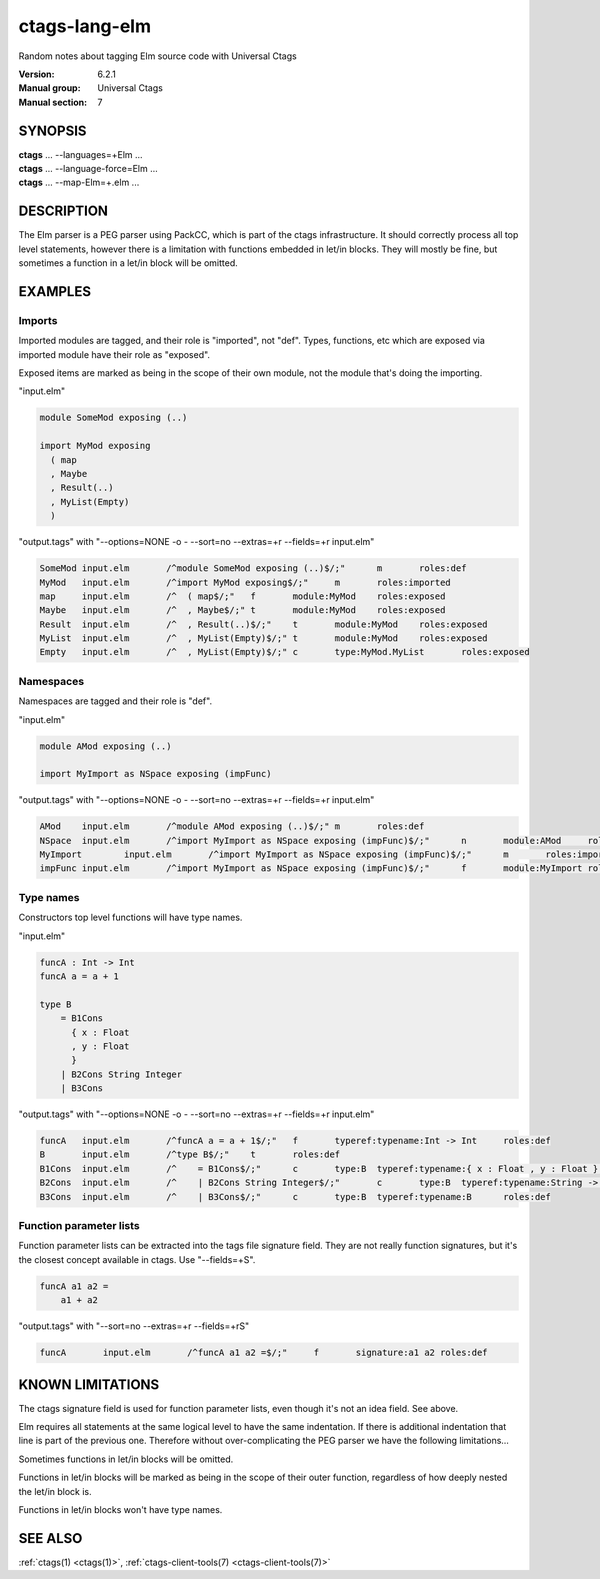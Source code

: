.. _ctags-lang-elm(7):

==============================================================
ctags-lang-elm
==============================================================

Random notes about tagging Elm source code with Universal Ctags

:Version: 6.2.1
:Manual group: Universal Ctags
:Manual section: 7

SYNOPSIS
--------
|	**ctags** ... --languages=+Elm ...
|	**ctags** ... --language-force=Elm ...
|	**ctags** ... --map-Elm=+.elm ...

DESCRIPTION
-----------
The Elm parser is a PEG parser using PackCC, which is part of the
ctags infrastructure. It should correctly process all top level
statements, however there is a limitation with functions embedded
in let/in blocks. They will mostly be fine, but sometimes a
function in a let/in block will be omitted.

EXAMPLES
--------

Imports
~~~~~~~~~~~~~~~~~~~~~~~~~~~~~~~

Imported modules are tagged, and their role is "imported", not "def".
Types, functions, etc which are exposed via imported module have their
role as "exposed".

Exposed items are marked as being in the scope of their own module,
not the module that's doing the importing.

"input.elm"

.. code-block:: Elm

	module SomeMod exposing (..)

	import MyMod exposing
	  ( map
	  , Maybe
	  , Result(..)
	  , MyList(Empty)
	  )

"output.tags"
with "--options=NONE -o - --sort=no --extras=+r --fields=+r input.elm"

.. code-block:: tags

	SomeMod	input.elm	/^module SomeMod exposing (..)$/;"	m	roles:def
	MyMod	input.elm	/^import MyMod exposing$/;"	m	roles:imported
	map	input.elm	/^  ( map$/;"	f	module:MyMod	roles:exposed
	Maybe	input.elm	/^  , Maybe$/;"	t	module:MyMod	roles:exposed
	Result	input.elm	/^  , Result(..)$/;"	t	module:MyMod	roles:exposed
	MyList	input.elm	/^  , MyList(Empty)$/;"	t	module:MyMod	roles:exposed
	Empty	input.elm	/^  , MyList(Empty)$/;"	c	type:MyMod.MyList	roles:exposed

Namespaces
~~~~~~~~~~~~~~~~~~~~~~~~~~~~~~~

Namespaces are tagged and their role is "def".

"input.elm"

.. code-block:: Elm

	module AMod exposing (..)

	import MyImport as NSpace exposing (impFunc)

"output.tags"
with "--options=NONE -o - --sort=no --extras=+r --fields=+r input.elm"

.. code-block:: tags

	AMod	input.elm	/^module AMod exposing (..)$/;"	m	roles:def
	NSpace	input.elm	/^import MyImport as NSpace exposing (impFunc)$/;"	n	module:AMod	roles:def	moduleName:MyImport
	MyImport	input.elm	/^import MyImport as NSpace exposing (impFunc)$/;"	m	roles:imported
	impFunc	input.elm	/^import MyImport as NSpace exposing (impFunc)$/;"	f	module:MyImport	roles:exposed

Type names
~~~~~~~~~~~~~~~~~~~~~~~~~~~~~~~

Constructors top level functions will have type names.

"input.elm"

.. code-block:: Elm

	funcA : Int -> Int
	funcA a = a + 1

	type B
	    = B1Cons
	      { x : Float
	      , y : Float
	      }
	    | B2Cons String Integer
	    | B3Cons

"output.tags"
with "--options=NONE -o - --sort=no --extras=+r --fields=+r input.elm"

.. code-block:: tags

	funcA	input.elm	/^funcA a = a + 1$/;"	f	typeref:typename:Int -> Int	roles:def
	B	input.elm	/^type B$/;"	t	roles:def
	B1Cons	input.elm	/^    = B1Cons$/;"	c	type:B	typeref:typename:{ x : Float , y : Float } -> B	roles:def
	B2Cons	input.elm	/^    | B2Cons String Integer$/;"	c	type:B	typeref:typename:String -> Integer -> B	roles:def
	B3Cons	input.elm	/^    | B3Cons$/;"	c	type:B	typeref:typename:B	roles:def

Function parameter lists
~~~~~~~~~~~~~~~~~~~~~~~~~~~~~~~

Function parameter lists can be extracted into the tags file
signature field. They are not really function signatures, but
it's the closest concept available in ctags.
Use "--fields=+S".

.. code-block:: Elm

    funcA a1 a2 =
        a1 + a2

"output.tags"
with "--sort=no --extras=+r --fields=+rS"

.. code-block:: tags

    funcA	input.elm	/^funcA a1 a2 =$/;"	f	signature:a1 a2	roles:def

KNOWN LIMITATIONS
-----------------
The ctags signature field is used for function parameter lists, even
though it's not an idea field. See above.

Elm requires all statements at the same logical level to have the
same indentation. If there is additional indentation that line is part
of the previous one. Therefore without over-complicating the
PEG parser we have the following limitations...

Sometimes functions in let/in blocks will be omitted.

Functions in let/in blocks will be marked as being in the scope of their
outer function, regardless of how deeply nested the let/in block is.

Functions in let/in blocks won't have type names.

SEE ALSO
--------
:ref:`ctags(1) <ctags(1)>`, :ref:`ctags-client-tools(7) <ctags-client-tools(7)>`
